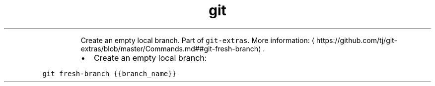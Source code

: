 .TH git fresh\-branch
.PP
.RS
Create an empty local branch.
Part of \fB\fCgit\-extras\fR\&.
More information: \[la]https://github.com/tj/git-extras/blob/master/Commands.md##git-fresh-branch\[ra]\&.
.RE
.RS
.IP \(bu 2
Create an empty local branch:
.RE
.PP
\fB\fCgit fresh\-branch {{branch_name}}\fR
